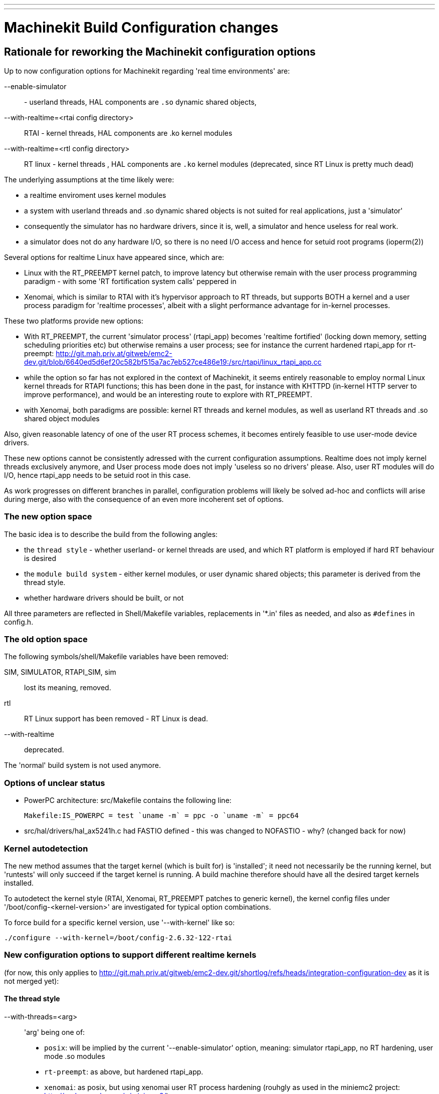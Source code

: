 ---
---

:skip-front-matter:

= Machinekit Build Configuration changes

[[cha:build-config]] (((Machinekit Build Configuration changes)))

:ini: {basebackend@docbook:'':ini}
:hal: {basebackend@docbook:'':hal}
:ngc: {basebackend@docbook:'':ngc}
// begin a listing of ini/hal/ngc files like so:
//[source,{ini}]
//[source,{hal}]
//[source,{ngc}]


== Rationale for reworking the Machinekit configuration options

Up to now configuration options for Machinekit regarding 'real time
environments' are:

--enable-simulator:: - userland threads, HAL components are `.so` dynamic shared objects, 
--with-realtime=<rtai config directory>:: RTAI - kernel threads, HAL components are .ko kernel modules
--with-realtime=<rtl config directory>:: RT linux - kernel threads , HAL components are `.ko` kernel modules (deprecated, since RT Linux is pretty much dead)

The underlying assumptions at the time likely were: 

* a realtime enviroment uses kernel modules
* a system with userland threads and .so dynamic shared objects is not suited for real applications, just a 'simulator'
* consequently the simulator has no hardware drivers, since it is, well, a simulator and hence useless for real work.
* a simulator does not do any hardware I/O, so there is no need I/O access and hence for setuid root programs (ioperm(2))

Several options for realtime Linux have appeared since, which are:

* Linux with the RT_PREEMPT kernel patch, to improve latency but otherwise remain with the user process programming paradigm - with some 'RT fortification system calls' peppered in

* Xenomai, which is similar to RTAI with it's hypervisor approach to  RT threads, but supports BOTH a kernel and a user process paradigm for 'realtime processes', albeit with a slight performance advantage  for in-kernel processes.

These two platforms provide new options:

* With RT_PREEMPT, the current 'simulator process' (rtapi_app) becomes
  'realtime fortified' (locking down memory, setting scheduling priorities etc) but otherwise remains a user process; see for instance the current hardened rtapi_app for rt-preempt:  http://git.mah.priv.at/gitweb/emc2-dev.git/blob/6640ed5d6ef20c582bf515a7ac7eb527ce486e19:/src/rtapi/linux_rtapi_app.cc

* while the option so far has not explored in the context of Machinekit, it seems entirely reasonable to employ normal Linux kernel threads for RTAPI functions; this has been done in the past, for instance with KHTTPD (in-kernel HTTP server to improve performance), and would be an interesting route to explore with RT_PREEMPT.

* with Xenomai, both paradigms are possible: kernel RT threads and kernel modules,  as well as userland RT threads and .so shared object modules

Also, given reasonable latency of one of the user RT process schemes, it becomes entirely feasible to use user-mode device drivers.

These new options cannot be consistently
adressed with the current configuration assumptions. Realtime does not
imply kernel threads exclusively anymore, and User process mode does
not imply 'useless so no drivers' please.  Also, user RT modules will do I/O, hence rtapi_app needs to be setuid root in this case. 

As work progresses on different branches in parallel, configuration
problems will likely be solved ad-hoc and conflicts  will
arise during merge, also with the consequence of an even more incoherent set of options.

=== The new option space 

The basic idea is to describe the build from the following angles:

* the `thread style` - whether userland- or kernel threads are used,
and which RT platform is employed if hard RT behaviour is desired
* the `module build system` - either kernel modules, or user dynamic
shared objects; this parameter is derived from the thread style.
* whether hardware drivers should be built, or not

All three parameters are reflected in Shell/Makefile
variables, replacements in '*.in' files as needed, and also as
`#defines` in config.h.


=== The old option space 

The following symbols/shell/Makefile variables have been removed:

SIM, SIMULATOR, RTAPI_SIM, sim::  lost its meaning, removed.

rtl:: RT Linux support has been removed - RT Linux is dead.

--with-realtime:: deprecated.

The 'normal' build system is not used anymore.

=== Options of unclear status

* PowerPC architecture: src/Makefile contains the following line:

  Makefile:IS_POWERPC = test `uname -m` = ppc -o `uname -m` = ppc64

* src/hal/drivers/hal_ax5241h.c had FASTIO defined - this was changed
to NOFASTIO - why? (changed back for now)

=== Kernel autodetection

The new method assumes that the target kernel (which is built for) is
'installed'; it need not necessarily be the running kernel, but
'runtests' will only succeed if the target kernel is running. A build
machine therefore should have all the desired target kernels installed.

To autodetect the kernel style (RTAI, Xenomai, RT_PREEMPT patches to
generic kernel), the kernel config files under
'/boot/config-<kernel-version>' are investigated for typical option combinations.

To force build for a specific kernel version, use '--with-kernel' like
so:

  ./configure --with-kernel=/boot/config-2.6.32-122-rtai

=== New configuration options to support different realtime kernels

(for now, this only applies to http://git.mah.priv.at/gitweb/emc2-dev.git/shortlog/refs/heads/integration-configuration-dev as it is not merged yet):

==== The thread style

--with-threads=<arg>:: 'arg' being one of:

* `posix`: will be implied by the current '--enable-simulator' option, meaning: simulator rtapi_app, no RT hardening, user mode .so modules

* `rt-preempt`: as above, but hardened rtapi_app.

* `xenomai`: as posix, but using xenomai user RT process hardening (rouhgly as used in the miniemc2 project: http://code.google.com/p/miniemc2/)

* `xenomai-kernel`: very similar to current RTAI threads.

* `rtai`: as before

The thread style is reflected in the THREADS shell/Makefile variable;
in config.h as one of the following defined:

`RTAPI_POSIX` `RTAPI_RT_PREEMPT`
`RTAPI_XENOMAI` `RTAPI_XENOMAI_KERNEL` `RTAPI_RTAI`

==== the Build system

There are two build styles:

* 'kbuild' (kernel modules) 
* 'user-dso' (userland dynamic shared objects). 

The thread style implies a build system: 'posix', 'xenomai,
'rt-preempt imply 'user-dso', the others imply 'kbuild'. 

The used build system is reflected as follows:

* shell/Makefile:  `BUILD_SYS` - possible values: `kbuild` or `user-dso`
* config.h: either `BUILD_SYSTEM_KBUILD` or `BUILD_SYSTEM_USER_DSO` defined.


==== Building hardware drivers

Building hardware drivers can be explicitly controlled with
'--enable-drivers'. This  defaults to 'yes' except for '--with-threads=posix' (what used
to be the 'simulator' configuration). 

Some hardware drivers will build as kernel modules only, some as user shared objects, some may build as both; in that case the Submakefile needs to test for `BUILD_SYS` having the proper value.

This option is reflected as `BUILD_DRIVERS`=yes/no in shell/Makefile
and  conditionally defined as macro in config.h .

== Make setuid ==

This has been adapted to take care of the case where userland drivers
are used - here rtapi_app needs to be setuid root to gain IO
permissions.

== Configuration examples

 ./configure --enable-simulator::  as before - Posix userland threads,
no hardware drivers

 ./configure --enable-simulator --enable-drivers:: Posix userland
threads, enable drivers which can run in userspace

 ./configure:: build for the current kernel - autodetect the RT thread
style . Defaults to --with-threads=posix if neither an RTAI, Xenomai
or RT_PREEMPT kernel was found.

 ./configure --with-threads=rt-preempt  --with-kernel=/boot/config-3.4.13-rt-preempt-rt22+ :: explicitly select kernel version and thread style

 ./configure --with-threads=xenomai  --with-kernel=/boot/config-2.6.38.8-xenomai+:: explicitly  select kernel version and thread style

== Running RT_PREEMPT 

It seems currently this is needed:

 $ sudo mkdir /dev/cpuset
 $ sudo mount -t cpuset cpuset /dev/cpuset


== TODO

debian/configure still needs to be adapted.
